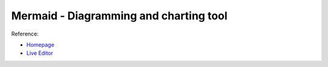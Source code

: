 Mermaid - Diagramming and charting tool
==============================================================================
Reference:

- `Homepage <https://mermaid.js.org/>`_
- `Live Editor <https://mermaid.live/edit>`_
